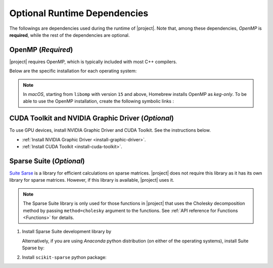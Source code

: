 .. _optional-dependencies:

Optional Runtime Dependencies
=============================

The followings are dependencies used during the runtime of |project|. Note that, among these dependencies, `OpenMP` is **required**, while the rest of the dependencies are optional.

.. _dependencies_openmp:

OpenMP (`Required`)
-------------------

|project| requires OpenMP, which is typically included with most C++ compilers.

.. glossary::

    For **Linux** users:

        By installing a C++ compiler such as GCC, Clang, or Intel, you also obtain OpenMP as well. You may alternatively install ``libgomp`` (see below) without the need to install a full compiler.

    For **macOS** users:

        It's crucial to note that OpenMP is not part of the default Apple Xcode's LLVM compiler. Even if you have Apple Xcode LLVM compiler readily installed on macOS, you will still need to install OpenMP separately via ``libomp`` Homebrew package (see below) or as part of the *open source* `LLVM compiler <https://llvm.org/>`__, via ``llvm`` Homebrew package.

    For **Windows** users:

        OpenMP support depends on the compiler you choose; Microsoft Visual C++ supports OpenMP, but you may need to enable it explicitly.

Below are the specific installation for each operating system:

.. tab-set::

    .. tab-item:: Ubuntu/Debian
        :sync: ubuntu

        .. prompt:: bash

            sudo apt install libgomp1 -y

    .. tab-item:: CentOS 7
        :sync: centos

        .. prompt:: bash

            sudo yum install libgomp -y

    .. tab-item:: RHEL 9
        :sync: rhel

        .. prompt:: bash

            sudo dnf install libgomp -y

    .. tab-item:: macOS
        :sync: osx

        .. prompt:: bash

            sudo brew install libomp

.. note::

    In *macOS*, starting from ``libomp`` with version ``15`` and above, Homebrew installs OpenMP as *keg-only*. To be able to use the OpenMP installation, create the following symbolic links :

    .. prompt:: bash

        ln -s /usr/local/opt/libomp/include/omp-tools.h /usr/local/include/omp-tools.h
        ln -s /usr/local/opt/libomp/include/omp.h /usr/local/include/omp.h
        ln -s /usr/local/opt/libomp/include/ompt.h /usr/local/include/ompt.h
        ln -s /usr/local/opt/libomp/lib/libomp.a /usr/local/lib/libomp.a
        ln -s /usr/local/opt/libomp/lib/libomp.dylib /usr/local/lib/libomp.dylib

CUDA Toolkit and NVIDIA Graphic Driver (`Optional`)
---------------------------------------------------

To use GPU devices, install NVIDIA Graphic Driver and CUDA Toolkit. See the instructions below.

* :ref:`Install NVIDIA Graphic Driver <install-graphic-driver>`.
* :ref:`Install CUDA Toolkit <install-cuda-toolkit>`.

Sparse Suite (`Optional`)
-------------------------

`Suite Sarse <https://people.engr.tamu.edu/davis/suitesparse.html>`_ is a library for efficient calculations on sparse matrices. |project| does not require this library as it has its own library for sparse matrices. However, if this library is available, |project| uses it.

.. note::

    The Sparse Suite library is only used for those functions in |project| that uses the Cholesky decomposition method by passing ``method=cholesky`` argument to the functions. See :ref:`API reference for Functions <Functions>` for details. 

1. Install Sparse Suite development library by

   .. tab-set::

       .. tab-item:: Ubuntu/Debian
          :sync: ubuntu

          .. prompt:: bash

              sudo apt install libsuitesparse-dev

       .. tab-item:: CentOS 7
          :sync: centos

          .. prompt:: bash

              sudo yum install libsuitesparse-devel

       .. tab-item:: RHEL 9
          :sync: rhel

          .. prompt:: bash

              sudo dnf install libsuitesparse-devel

       .. tab-item:: macOS
          :sync: osx

          .. prompt:: bash

              sudo brew install suite-sparse

   Alternatively, if you are using *Anaconda* python distribution (on either of the operating systems), install Suite Sparse by:

   .. prompt:: bash

       sudo conda install -c conda-forge suitesparse

2. Install ``scikit-sparse`` python package:

   .. prompt:: bash
       
       python -m pip install scikit-sparse
